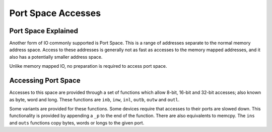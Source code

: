 
.. _port_space_accesses:

===================
Port Space Accesses
===================


.. _port_space_explained:

Port Space Explained
====================

Another form of IO commonly supported is Port Space. This is a range of addresses separate to the normal memory address space. Access to these addresses is generally not as fast as
accesses to the memory mapped addresses, and it also has a potentially smaller address space.

Unlike memory mapped IO, no preparation is required to access port space.


.. _accessing_port_space:

Accessing Port Space
====================

Accesses to this space are provided through a set of functions which allow 8-bit, 16-bit and 32-bit accesses; also known as byte, word and long. These functions are ``inb``,
``inw``, ``inl``, ``outb``, ``outw`` and ``outl``.

Some variants are provided for these functions. Some devices require that accesses to their ports are slowed down. This functionality is provided by appending a ``_p`` to the end
of the function. There are also equivalents to memcpy. The ``ins`` and ``outs`` functions copy bytes, words or longs to the given port.

